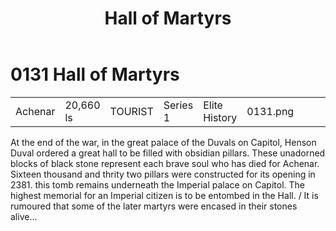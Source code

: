 :PROPERTIES:
:ID:       363e99b9-ddd0-40bb-8cd2-11d8414ada86
:END:
#+title: Hall of Martyrs
#+filetags: :beacon:
* 0131  Hall of Martyrs
| Achenar                    | 20,660 ls    | TOURIST | Series 1 | Elite History | 0131.png |           |           |           |           |     4 | 

At the end of the war, in the great palace of the Duvals on Capitol, Henson Duval ordered a great hall to be filled with obsidian pillars. These unadorned blocks of black stone represent each brave soul who has died for Achenar. Sixteen thousand and thrity two pillars were constructed for its opening in 2381. this tomb remains underneath the Imperial palace on Capitol. The highest memorial for an Imperial citizen is to be entombed in the Hall. / It is rumoured that some of the later martyrs were encased in their stones alive...                                                                                                                                                                                                                                                                                                                                                                                                                                                                                                                                                                                                                                                                                                                                                                                                                                                                                                                                                                                                                                                                                                                                                                                                                                                                                                                                                                                                                                                                                                                                                                                                                                                                                                                                                                                                                                                                                                                                                                                                                                                                                                                                                                                                                                                                                                                                                                                                                                                                                             

[[file:img/beacons/0131.png]]
